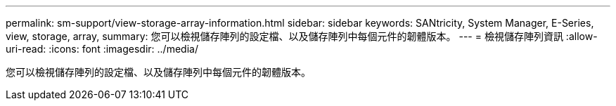 ---
permalink: sm-support/view-storage-array-information.html 
sidebar: sidebar 
keywords: SANtricity, System Manager, E-Series, view, storage, array, 
summary: 您可以檢視儲存陣列的設定檔、以及儲存陣列中每個元件的韌體版本。 
---
= 檢視儲存陣列資訊
:allow-uri-read: 
:icons: font
:imagesdir: ../media/


[role="lead"]
您可以檢視儲存陣列的設定檔、以及儲存陣列中每個元件的韌體版本。
